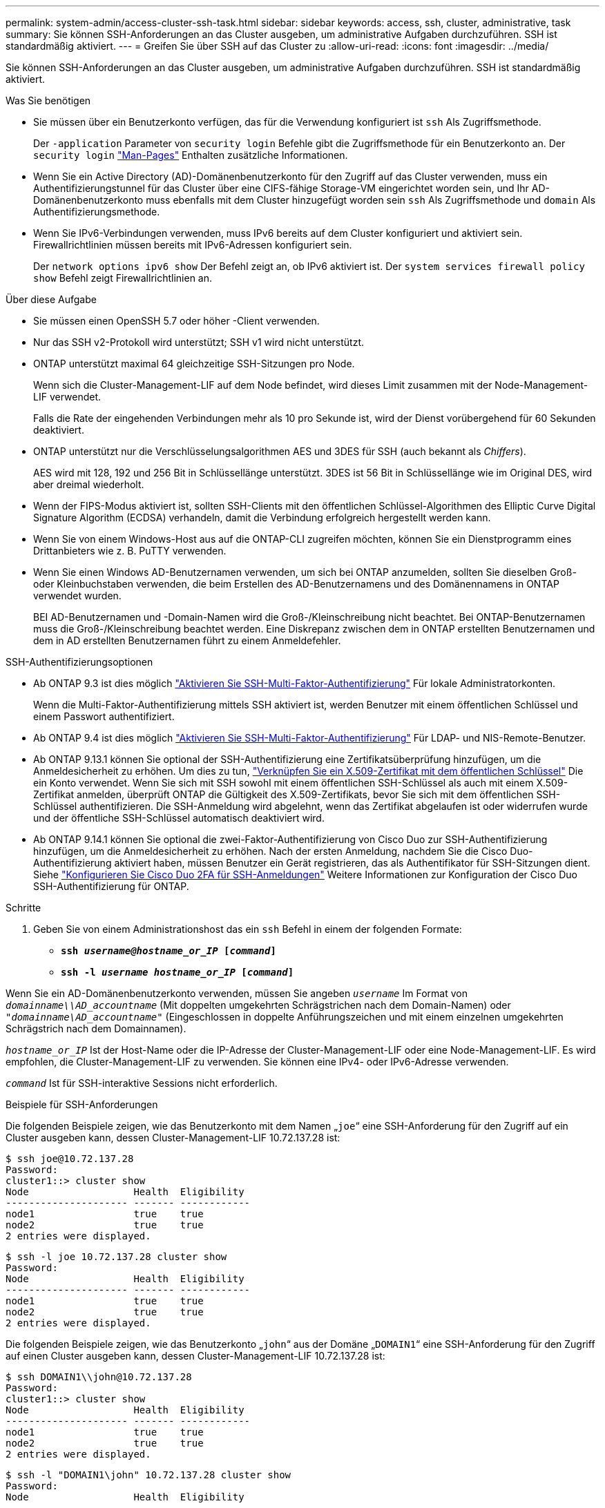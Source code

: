 ---
permalink: system-admin/access-cluster-ssh-task.html 
sidebar: sidebar 
keywords: access, ssh, cluster, administrative, task 
summary: Sie können SSH-Anforderungen an das Cluster ausgeben, um administrative Aufgaben durchzuführen. SSH ist standardmäßig aktiviert. 
---
= Greifen Sie über SSH auf das Cluster zu
:allow-uri-read: 
:icons: font
:imagesdir: ../media/


[role="lead"]
Sie können SSH-Anforderungen an das Cluster ausgeben, um administrative Aufgaben durchzuführen. SSH ist standardmäßig aktiviert.

.Was Sie benötigen
* Sie müssen über ein Benutzerkonto verfügen, das für die Verwendung konfiguriert ist `ssh` Als Zugriffsmethode.
+
Der `-application` Parameter von `security login` Befehle gibt die Zugriffsmethode für ein Benutzerkonto an. Der `security login` https://docs.netapp.com/us-en/ontap-cli-9141_main/security-login-create.html#description["Man-Pages"^] Enthalten zusätzliche Informationen.

* Wenn Sie ein Active Directory (AD)-Domänenbenutzerkonto für den Zugriff auf das Cluster verwenden, muss ein Authentifizierungstunnel für das Cluster über eine CIFS-fähige Storage-VM eingerichtet worden sein, und Ihr AD-Domänenbenutzerkonto muss ebenfalls mit dem Cluster hinzugefügt worden sein `ssh` Als Zugriffsmethode und `domain` Als Authentifizierungsmethode.
* Wenn Sie IPv6-Verbindungen verwenden, muss IPv6 bereits auf dem Cluster konfiguriert und aktiviert sein. Firewallrichtlinien müssen bereits mit IPv6-Adressen konfiguriert sein.
+
Der `network options ipv6 show` Der Befehl zeigt an, ob IPv6 aktiviert ist. Der `system services firewall policy show` Befehl zeigt Firewallrichtlinien an.



.Über diese Aufgabe
* Sie müssen einen OpenSSH 5.7 oder höher -Client verwenden.
* Nur das SSH v2-Protokoll wird unterstützt; SSH v1 wird nicht unterstützt.
* ONTAP unterstützt maximal 64 gleichzeitige SSH-Sitzungen pro Node.
+
Wenn sich die Cluster-Management-LIF auf dem Node befindet, wird dieses Limit zusammen mit der Node-Management-LIF verwendet.

+
Falls die Rate der eingehenden Verbindungen mehr als 10 pro Sekunde ist, wird der Dienst vorübergehend für 60 Sekunden deaktiviert.

* ONTAP unterstützt nur die Verschlüsselungsalgorithmen AES und 3DES für SSH (auch bekannt als _Chiffers_).
+
AES wird mit 128, 192 und 256 Bit in Schlüssellänge unterstützt. 3DES ist 56 Bit in Schlüssellänge wie im Original DES, wird aber dreimal wiederholt.

* Wenn der FIPS-Modus aktiviert ist, sollten SSH-Clients mit den öffentlichen Schlüssel-Algorithmen des Elliptic Curve Digital Signature Algorithm (ECDSA) verhandeln, damit die Verbindung erfolgreich hergestellt werden kann.
* Wenn Sie von einem Windows-Host aus auf die ONTAP-CLI zugreifen möchten, können Sie ein Dienstprogramm eines Drittanbieters wie z. B. PuTTY verwenden.
* Wenn Sie einen Windows AD-Benutzernamen verwenden, um sich bei ONTAP anzumelden, sollten Sie dieselben Groß- oder Kleinbuchstaben verwenden, die beim Erstellen des AD-Benutzernamens und des Domänennamens in ONTAP verwendet wurden.
+
BEI AD-Benutzernamen und -Domain-Namen wird die Groß-/Kleinschreibung nicht beachtet. Bei ONTAP-Benutzernamen muss die Groß-/Kleinschreibung beachtet werden. Eine Diskrepanz zwischen dem in ONTAP erstellten Benutzernamen und dem in AD erstellten Benutzernamen führt zu einem Anmeldefehler.



.SSH-Authentifizierungsoptionen
* Ab ONTAP 9.3 ist dies möglich link:../authentication/setup-ssh-multifactor-authentication-task.html["Aktivieren Sie SSH-Multi-Faktor-Authentifizierung"^] Für lokale Administratorkonten.
+
Wenn die Multi-Faktor-Authentifizierung mittels SSH aktiviert ist, werden Benutzer mit einem öffentlichen Schlüssel und einem Passwort authentifiziert.

* Ab ONTAP 9.4 ist dies möglich link:../authentication/grant-access-nis-ldap-user-accounts-task.html["Aktivieren Sie SSH-Multi-Faktor-Authentifizierung"^] Für LDAP- und NIS-Remote-Benutzer.
* Ab ONTAP 9.13.1 können Sie optional der SSH-Authentifizierung eine Zertifikatsüberprüfung hinzufügen, um die Anmeldesicherheit zu erhöhen. Um dies zu tun, link:../authentication/manage-ssh-public-keys-and-certificates.html["Verknüpfen Sie ein X.509-Zertifikat mit dem öffentlichen Schlüssel"^] Die ein Konto verwendet. Wenn Sie sich mit SSH sowohl mit einem öffentlichen SSH-Schlüssel als auch mit einem X.509-Zertifikat anmelden, überprüft ONTAP die Gültigkeit des X.509-Zertifikats, bevor Sie sich mit dem öffentlichen SSH-Schlüssel authentifizieren. Die SSH-Anmeldung wird abgelehnt, wenn das Zertifikat abgelaufen ist oder widerrufen wurde und der öffentliche SSH-Schlüssel automatisch deaktiviert wird.
* Ab ONTAP 9.14.1 können Sie optional die zwei-Faktor-Authentifizierung von Cisco Duo zur SSH-Authentifizierung hinzufügen, um die Anmeldesicherheit zu erhöhen. Nach der ersten Anmeldung, nachdem Sie die Cisco Duo-Authentifizierung aktiviert haben, müssen Benutzer ein Gerät registrieren, das als Authentifikator für SSH-Sitzungen dient. Siehe link:../authentication/configure-cisco-duo-mfa-task.html["Konfigurieren Sie Cisco Duo 2FA für SSH-Anmeldungen"^] Weitere Informationen zur Konfiguration der Cisco Duo SSH-Authentifizierung für ONTAP.


.Schritte
. Geben Sie von einem Administrationshost das ein `ssh` Befehl in einem der folgenden Formate:
+
** `*ssh _username@hostname_or_IP_ [_command_]*`
** `*ssh -l _username hostname_or_IP_ [_command_]*`




Wenn Sie ein AD-Domänenbenutzerkonto verwenden, müssen Sie angeben `_username_` Im Format von `_domainname\\AD_accountname_` (Mit doppelten umgekehrten Schrägstrichen nach dem Domain-Namen) oder `"_domainname\AD_accountname_"` (Eingeschlossen in doppelte Anführungszeichen und mit einem einzelnen umgekehrten Schrägstrich nach dem Domainnamen).

`_hostname_or_IP_` Ist der Host-Name oder die IP-Adresse der Cluster-Management-LIF oder eine Node-Management-LIF. Es wird empfohlen, die Cluster-Management-LIF zu verwenden. Sie können eine IPv4- oder IPv6-Adresse verwenden.

`_command_` Ist für SSH-interaktive Sessions nicht erforderlich.

.Beispiele für SSH-Anforderungen
Die folgenden Beispiele zeigen, wie das Benutzerkonto mit dem Namen „`joe`“ eine SSH-Anforderung für den Zugriff auf ein Cluster ausgeben kann, dessen Cluster-Management-LIF 10.72.137.28 ist:

[listing]
----
$ ssh joe@10.72.137.28
Password:
cluster1::> cluster show
Node                  Health  Eligibility
--------------------- ------- ------------
node1                 true    true
node2                 true    true
2 entries were displayed.
----
[listing]
----
$ ssh -l joe 10.72.137.28 cluster show
Password:
Node                  Health  Eligibility
--------------------- ------- ------------
node1                 true    true
node2                 true    true
2 entries were displayed.
----
Die folgenden Beispiele zeigen, wie das Benutzerkonto „`john`“ aus der Domäne „`DOMAIN1`“ eine SSH-Anforderung für den Zugriff auf einen Cluster ausgeben kann, dessen Cluster-Management-LIF 10.72.137.28 ist:

[listing]
----
$ ssh DOMAIN1\\john@10.72.137.28
Password:
cluster1::> cluster show
Node                  Health  Eligibility
--------------------- ------- ------------
node1                 true    true
node2                 true    true
2 entries were displayed.
----
[listing]
----
$ ssh -l "DOMAIN1\john" 10.72.137.28 cluster show
Password:
Node                  Health  Eligibility
--------------------- ------- ------------
node1                 true    true
node2                 true    true
2 entries were displayed.
----
Das folgende Beispiel zeigt, wie das Benutzerkonto mit dem Namen „`joe`“ eine SSH MFA-Anforderung für den Zugriff auf ein Cluster ausgeben kann, dessen Cluster-Management-LIF 10.72.137.32 ist:

[listing]
----
$ ssh joe@10.72.137.32
Authenticated with partial success.
Password:
cluster1::> cluster show
Node                  Health  Eligibility
--------------------- ------- ------------
node1                 true    true
node2                 true    true
2 entries were displayed.
----
.Verwandte Informationen
link:../authentication/index.html["Administratorauthentifizierung und RBAC"]
